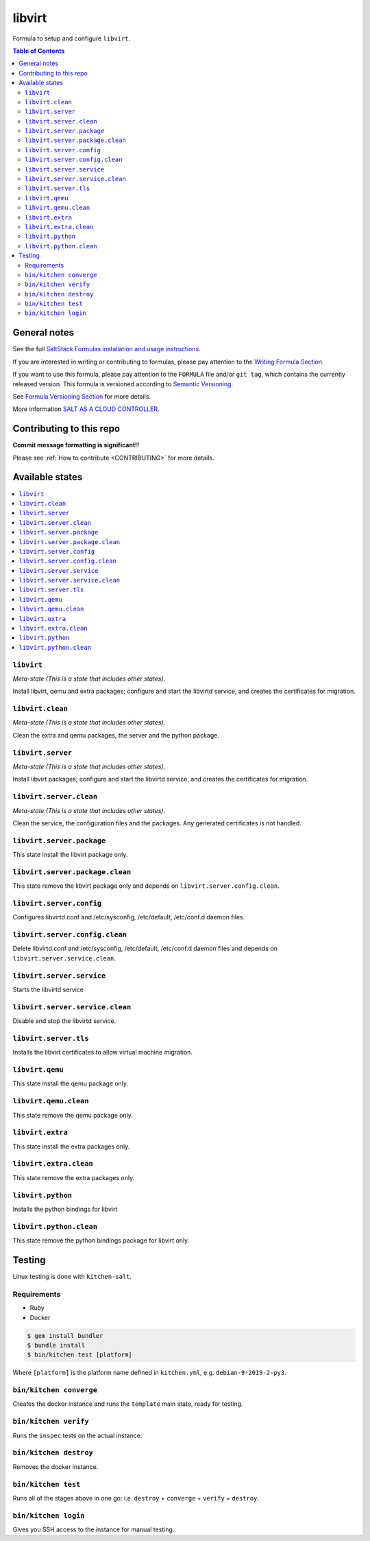 .. _readme:

libvirt
=======

|img_travis| |img_sr|

.. |img_travis| image:: https://travis-ci.com/saltstack-formulas/libvirt-formula.svg?branch=master
   :alt: Travis CI Build Status
   :scale: 100%
   :target: https://travis-ci.com/saltstack-formulas/libvirt-formula
.. |img_sr| image:: https://img.shields.io/badge/%20%20%F0%9F%93%A6%F0%9F%9A%80-semantic--release-e10079.svg
   :alt: Semantic Release
   :scale: 100%
   :target: https://github.com/semantic-release/semantic-release

Formula to setup and configure ``libvirt``.

.. contents:: **Table of Contents**

General notes
-------------

See the full `SaltStack Formulas installation and usage instructions
<https://docs.saltstack.com/en/latest/topics/development/conventions/formulas.html>`_.

If you are interested in writing or contributing to formulas, please pay attention to the `Writing Formula Section
<https://docs.saltstack.com/en/latest/topics/development/conventions/formulas.html#writing-formulas>`_.

If you want to use this formula, please pay attention to the ``FORMULA`` file and/or ``git tag``,
which contains the currently released version. This formula is versioned according to `Semantic Versioning <http://semver.org/>`_.

See `Formula Versioning Section <https://docs.saltstack.com/en/latest/topics/development/conventions/formulas.html#versioning>`_ for more details.

More information `SALT AS A CLOUD CONTROLLER
<https://docs.saltstack.com/en/latest/topics/tutorials/cloud_controller.html>`_.

Contributing to this repo
-------------------------

**Commit message formatting is significant!!**

Please see :ref:`How to contribute <CONTRIBUTING>` for more details.

Available states
----------------

.. contents::
   :local:

``libvirt``
^^^^^^^^^^^

*Meta-state (This is a state that includes other states)*.

Install libvirt, qemu and extra packages; configure and start the
libvirtd service, and creates the certificates for migration.

``libvirt.clean``
^^^^^^^^^^^^^^^^^

*Meta-state (This is a state that includes other states)*.

Clean the extra and qemu packages, the server and the python package.

``libvirt.server``
^^^^^^^^^^^^^^^^^^

*Meta-state (This is a state that includes other states)*.

Install libvirt packages; configure and start the libvirtd service,
and creates the certificates for migration.

``libvirt.server.clean``
^^^^^^^^^^^^^^^^^^^^^^^^

*Meta-state (This is a state that includes other states)*.

Clean the service, the configuration files and the packages. Any
generated certificates is not handled.

``libvirt.server.package``
^^^^^^^^^^^^^^^^^^^^^^^^^^

This state install the libvirt package only.

``libvirt.server.package.clean``
^^^^^^^^^^^^^^^^^^^^^^^^^^^^^^^^

This state remove the libvirt package only and depends on
``libvirt.server.config.clean``.

``libvirt.server.config``
^^^^^^^^^^^^^^^^^^^^^^^^^

Configures libvirtd.conf and /etc/sysconfig, /etc/default, /etc/conf.d daemon
files.

``libvirt.server.config.clean``
^^^^^^^^^^^^^^^^^^^^^^^^^^^^^^^

Delete libvirtd.conf and /etc/sysconfig, /etc/default, /etc/conf.d daemon
files and depends on ``libvirt.server.service.clean``.

``libvirt.server.service``
^^^^^^^^^^^^^^^^^^^^^^^^^^

Starts the libvirtd service

``libvirt.server.service.clean``
^^^^^^^^^^^^^^^^^^^^^^^^^^^^^^^^

Disable and stop the libvirtd service.

``libvirt.server.tls``
^^^^^^^^^^^^^^^^^^^^^^

Installs the libvirt certificates to allow virtual machine migration.

``libvirt.qemu``
^^^^^^^^^^^^^^^^

This state install the qemu package only.

``libvirt.qemu.clean``
^^^^^^^^^^^^^^^^^^^^^^

This state remove the qemu package only.

``libvirt.extra``
^^^^^^^^^^^^^^^^^

This state install the extra packages only.

``libvirt.extra.clean``
^^^^^^^^^^^^^^^^^^^^^^^

This state remove the extra packages only.

``libvirt.python``
^^^^^^^^^^^^^^^^^^

Installs the python bindings for libvirt

``libvirt.python.clean``
^^^^^^^^^^^^^^^^^^^^^^^^

This state remove the python bindings package for libvirt only.

Testing
-------

Linux testing is done with ``kitchen-salt``.

Requirements
^^^^^^^^^^^^

* Ruby
* Docker

.. code-block:: bash

   $ gem install bundler
   $ bundle install
   $ bin/kitchen test [platform]

Where ``[platform]`` is the platform name defined in ``kitchen.yml``,
e.g. ``debian-9-2019-2-py3``.

``bin/kitchen converge``
^^^^^^^^^^^^^^^^^^^^^^^^

Creates the docker instance and runs the ``template`` main state, ready for testing.

``bin/kitchen verify``
^^^^^^^^^^^^^^^^^^^^^^

Runs the ``inspec`` tests on the actual instance.

``bin/kitchen destroy``
^^^^^^^^^^^^^^^^^^^^^^^

Removes the docker instance.

``bin/kitchen test``
^^^^^^^^^^^^^^^^^^^^

Runs all of the stages above in one go: i.e. ``destroy`` + ``converge`` + ``verify`` + ``destroy``.

``bin/kitchen login``
^^^^^^^^^^^^^^^^^^^^^

Gives you SSH access to the instance for manual testing.

